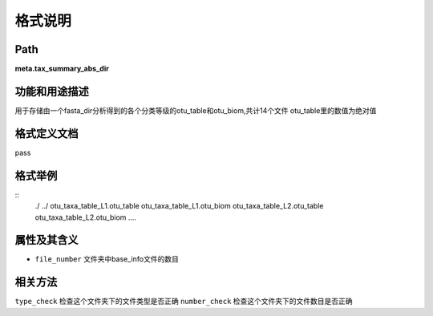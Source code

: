 格式说明
==========================

Path
-----------

**meta.tax_summary_abs_dir**


功能和用途描述
-----------------------------------

用于存储由一个fasta_dir分析得到的各个分类等级的otu_table和otu_biom,共计14个文件
otu_table里的数值为绝对值


格式定义文档
-----------------------------------

pass

格式举例
-----------------------------------

::
 ./
 ../
 otu_taxa_table_L1.otu_table
 otu_taxa_table_L1.otu_biom
 otu_taxa_table_L2.otu_table
 otu_taxa_table_L2.otu_biom
 ....


属性及其含义
-----------------------------------

* ``file_number``   文件夹中base_info文件的数目

相关方法
-----------------------------------

``type_check``  检查这个文件夹下的文件类型是否正确
``number_check``    检查这个文件夹下的文件数目是否正确
